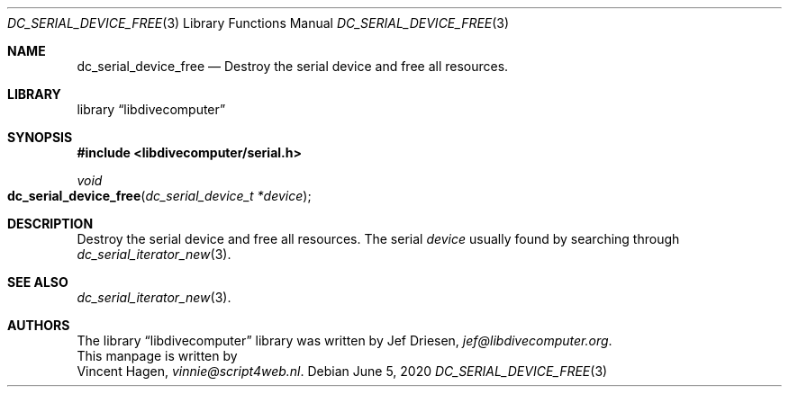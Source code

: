 .\"
.\" libdivecomputer
.\"
.\" Copyright (C) 2020 Vincent Hagen <vinnie@script4web.nl>
.\"
.\" This library is free software; you can redistribute it and/or
.\" modify it under the terms of the GNU Lesser General Public
.\" License as published by the Free Software Foundation; either
.\" version 2.1 of the License, or (at your option) any later version.
.\"
.\" This library is distributed in the hope that it will be useful,
.\" but WITHOUT ANY WARRANTY; without even the implied warranty of
.\" MERCHANTABILITY or FITNESS FOR A PARTICULAR PURPOSE.  See the GNU
.\" Lesser General Public License for more details.
.\"
.\" You should have received a copy of the GNU Lesser General Public
.\" License along with this library; if not, write to the Free Software
.\" Foundation, Inc., 51 Franklin Street, Fifth Floor, Boston,
.\" MA 02110-1301 USA
.\"
.Dd June 5, 2020
.Dt DC_SERIAL_DEVICE_FREE 3
.Os
.Sh NAME
.Nm dc_serial_device_free
.Nd Destroy the serial device and free all resources.
.Sh LIBRARY
.Lb libdivecomputer
.Sh SYNOPSIS
.In libdivecomputer/serial.h
.Ft void
.Fo dc_serial_device_free
.Fa "dc_serial_device_t *device"
.Fc
.Sh DESCRIPTION
Destroy the serial device and free all resources.
The serial
.Fa device
usually found by searching through
.Xr dc_serial_iterator_new 3 .
.Sh SEE ALSO
.Xr dc_serial_iterator_new 3 .
.Sh AUTHORS
The
.Lb libdivecomputer
library was written by
.An Jef Driesen ,
.Mt jef@libdivecomputer.org .
.br
This manpage is written by
.An Vincent Hagen ,
.Mt vinnie@script4web.nl .
